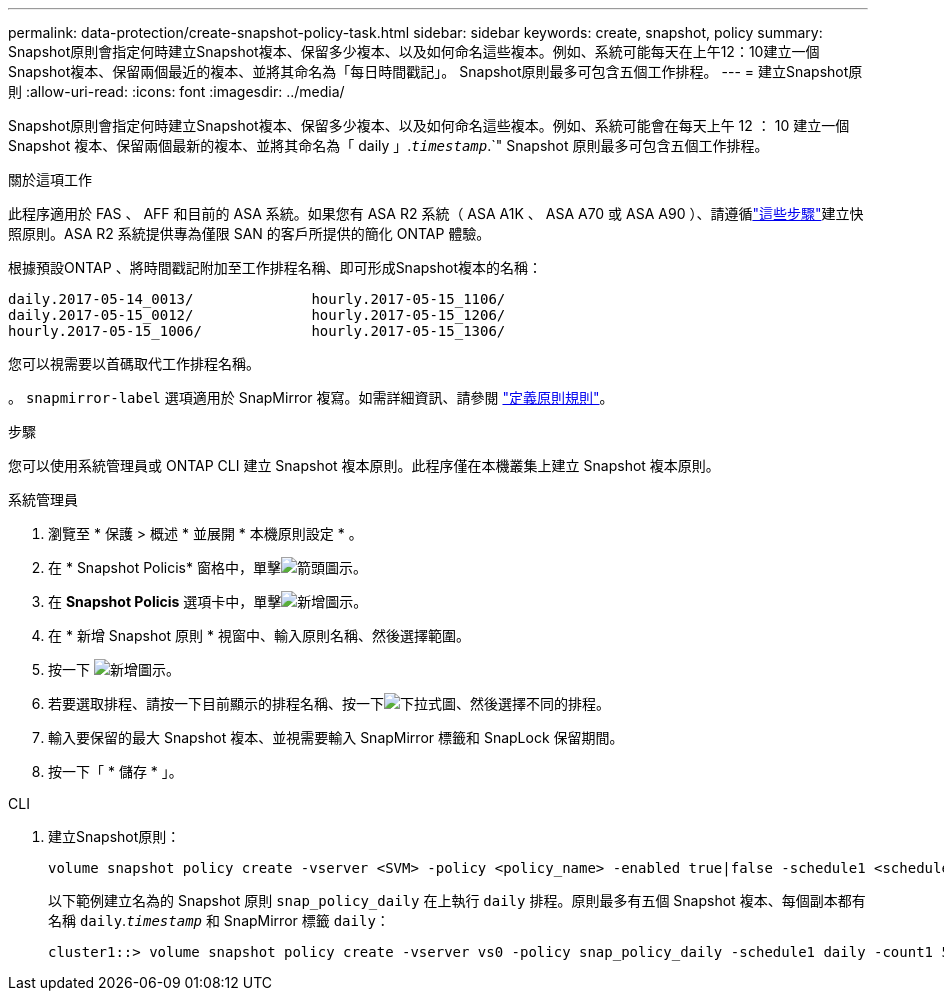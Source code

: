 ---
permalink: data-protection/create-snapshot-policy-task.html 
sidebar: sidebar 
keywords: create, snapshot, policy 
summary: Snapshot原則會指定何時建立Snapshot複本、保留多少複本、以及如何命名這些複本。例如、系統可能每天在上午12：10建立一個Snapshot複本、保留兩個最近的複本、並將其命名為「每日時間戳記」。 Snapshot原則最多可包含五個工作排程。 
---
= 建立Snapshot原則
:allow-uri-read: 
:icons: font
:imagesdir: ../media/


[role="lead"]
Snapshot原則會指定何時建立Snapshot複本、保留多少複本、以及如何命名這些複本。例如、系統可能會在每天上午 12 ： 10 建立一個 Snapshot 複本、保留兩個最新的複本、並將其命名為「 daily 」.`_timestamp_`.`" Snapshot 原則最多可包含五個工作排程。

.關於這項工作
此程序適用於 FAS 、 AFF 和目前的 ASA 系統。如果您有 ASA R2 系統（ ASA A1K 、 ASA A70 或 ASA A90 ）、請遵循link:https://docs.netapp.com/us-en/asa-r2/data-protection/policies-schedules.html#create-a-snapshot-policy["這些步驟"^]建立快照原則。ASA R2 系統提供專為僅限 SAN 的客戶所提供的簡化 ONTAP 體驗。

根據預設ONTAP 、將時間戳記附加至工作排程名稱、即可形成Snapshot複本的名稱：

[listing]
----
daily.2017-05-14_0013/              hourly.2017-05-15_1106/
daily.2017-05-15_0012/              hourly.2017-05-15_1206/
hourly.2017-05-15_1006/             hourly.2017-05-15_1306/
----
您可以視需要以首碼取代工作排程名稱。

。 `snapmirror-label` 選項適用於 SnapMirror 複寫。如需詳細資訊、請參閱 link:define-rule-policy-task.html["定義原則規則"]。

.步驟
您可以使用系統管理員或 ONTAP CLI 建立 Snapshot 複本原則。此程序僅在本機叢集上建立 Snapshot 複本原則。

[role="tabbed-block"]
====
.系統管理員
--
. 瀏覽至 * 保護 > 概述 * 並展開 * 本機原則設定 * 。
. 在 * Snapshot Policis* 窗格中，單擊image:icon_arrow.gif["箭頭圖示"]。
. 在 *Snapshot Policis* 選項卡中，單擊image:icon_add.gif["新增圖示"]。
. 在 * 新增 Snapshot 原則 * 視窗中、輸入原則名稱、然後選擇範圍。
. 按一下 image:icon_add.gif["新增圖示"]。
. 若要選取排程、請按一下目前顯示的排程名稱、按一下image:icon_dropdown_arrow.gif["下拉式圖"]、然後選擇不同的排程。
. 輸入要保留的最大 Snapshot 複本、並視需要輸入 SnapMirror 標籤和 SnapLock 保留期間。
. 按一下「 * 儲存 * 」。


--
.CLI
--
. 建立Snapshot原則：
+
[source, cli]
----
volume snapshot policy create -vserver <SVM> -policy <policy_name> -enabled true|false -schedule1 <schedule1_name> -count1 <copies_to_retain> -prefix1 <snapshot_prefix> -snapmirror-label1 <snapshot_label> ... -schedule5 <schedule5_name> -count5 <copies_to_retain> -prefix5 <snapshot_prefix> -snapmirror-label5 <snapshot_label>
----
+
以下範例建立名為的 Snapshot 原則 `snap_policy_daily` 在上執行 `daily` 排程。原則最多有五個 Snapshot 複本、每個副本都有名稱 `daily`.`_timestamp_` 和 SnapMirror 標籤 `daily`：

+
[listing]
----
cluster1::> volume snapshot policy create -vserver vs0 -policy snap_policy_daily -schedule1 daily -count1 5 -snapmirror-label1 daily
----


--
====